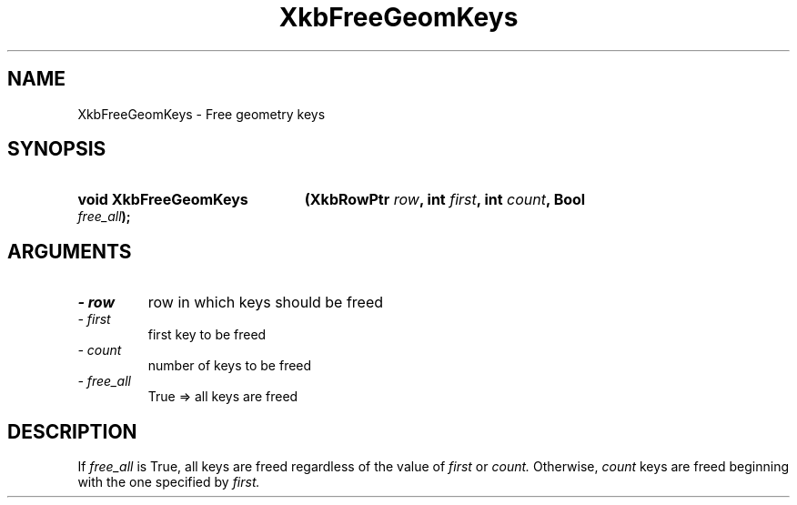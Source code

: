 .\" Copyright 1999 Oracle and/or its affiliates. All rights reserved.
.\"
.\" Permission is hereby granted, free of charge, to any person obtaining a
.\" copy of this software and associated documentation files (the "Software"),
.\" to deal in the Software without restriction, including without limitation
.\" the rights to use, copy, modify, merge, publish, distribute, sublicense,
.\" and/or sell copies of the Software, and to permit persons to whom the
.\" Software is furnished to do so, subject to the following conditions:
.\"
.\" The above copyright notice and this permission notice (including the next
.\" paragraph) shall be included in all copies or substantial portions of the
.\" Software.
.\"
.\" THE SOFTWARE IS PROVIDED "AS IS", WITHOUT WARRANTY OF ANY KIND, EXPRESS OR
.\" IMPLIED, INCLUDING BUT NOT LIMITED TO THE WARRANTIES OF MERCHANTABILITY,
.\" FITNESS FOR A PARTICULAR PURPOSE AND NONINFRINGEMENT.  IN NO EVENT SHALL
.\" THE AUTHORS OR COPYRIGHT HOLDERS BE LIABLE FOR ANY CLAIM, DAMAGES OR OTHER
.\" LIABILITY, WHETHER IN AN ACTION OF CONTRACT, TORT OR OTHERWISE, ARISING
.\" FROM, OUT OF OR IN CONNECTION WITH THE SOFTWARE OR THE USE OR OTHER
.\" DEALINGS IN THE SOFTWARE.
.\"
.TH XkbFreeGeomKeys 3 "libX11 1.6.0" "X Version 11" "XKB FUNCTIONS"
.SH NAME
XkbFreeGeomKeys \-  Free geometry keys
.SH SYNOPSIS
.HP
.B void XkbFreeGeomKeys
.BI "(\^XkbRowPtr " "row" "\^,"
.BI "int " "first" "\^,"
.BI "int " "count" "\^,"
.BI "Bool " "free_all" "\^);"
.if n .ti +5n
.if t .ti +.5i
.SH ARGUMENTS
.TP
.I \- row
row in which keys should be freed 
.TP
.I \- first
first key to be freed
.TP
.I \- count
number of keys to be freed
.TP
.I \- free_all
True => all keys are freed
.SH DESCRIPTION
.LP
If 
.I free_all 
is True, all keys are freed regardless of the value of 
.I first 
or 
.I count. 
Otherwise, 
.I count 
keys are freed beginning with the one specified by 
.I first.
